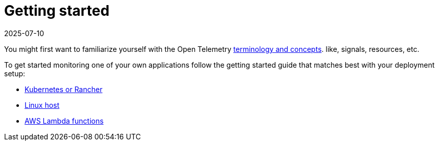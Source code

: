 = Getting started
:revdate: 2025-07-10
:page-revdate: {revdate}
:description: SUSE Observability

You might first want to familiarize yourself with the Open Telemetry xref:/setup/otel/concepts.adoc[terminology and concepts]. like, signals, resources, etc.

To get started monitoring one of your own applications follow the getting started guide that matches best with your deployment setup:

* xref:/setup/otel/getting-started/getting-started-k8s.adoc[Kubernetes or Rancher]
* xref:/setup/otel/getting-started/getting-started-linux.adoc[Linux host]
* xref:/setup/otel/getting-started/getting-started-lambda.adoc[AWS Lambda functions]
